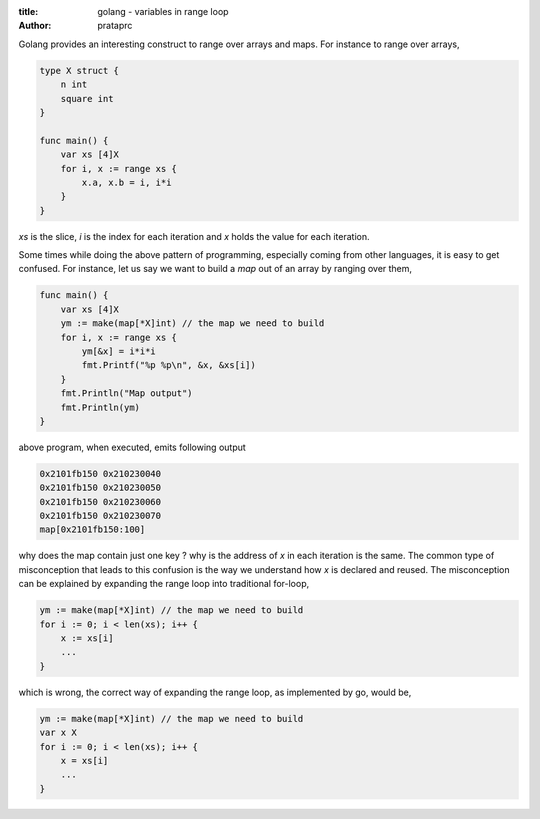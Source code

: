 :title: golang - variables in range loop
:author: prataprc

Golang provides an interesting construct to range over arrays and maps. For
instance to range over arrays,

.. code-block:: go

    type X struct {
        n int
        square int
    }

    func main() {
        var xs [4]X
        for i, x := range xs {
            x.a, x.b = i, i*i
        }
    }

`xs` is the slice, `i` is the index for each iteration and `x` holds the value
for each iteration.

Some times while doing the above pattern of programming, especially coming
from other languages, it is easy to get confused. For instance, let us say we
want to build a `map` out of an array by ranging over them,

.. code-block:: go

    func main() {
        var xs [4]X
        ym := make(map[*X]int) // the map we need to build
        for i, x := range xs {
            ym[&x] = i*i*i
            fmt.Printf("%p %p\n", &x, &xs[i])
        }
        fmt.Println("Map output")
        fmt.Println(ym)
    }

above program, when executed, emits following output

.. code-block:: text

    0x2101fb150 0x210230040
    0x2101fb150 0x210230050
    0x2101fb150 0x210230060
    0x2101fb150 0x210230070
    map[0x2101fb150:100]

why does the map contain just one key ? why is the address of `x` in each
iteration is the same. The common type of misconception that leads to this
confusion is the way we understand how `x` is declared and reused. The
misconception can be explained by expanding the range loop into traditional
for-loop,

.. code-block:: go

        ym := make(map[*X]int) // the map we need to build
        for i := 0; i < len(xs); i++ {
            x := xs[i]
            ...
        }

which is wrong, the correct way of expanding the range loop, as implemented by
go, would be,

.. code-block:: go

        ym := make(map[*X]int) // the map we need to build
        var x X
        for i := 0; i < len(xs); i++ {
            x = xs[i]
            ...
        }
